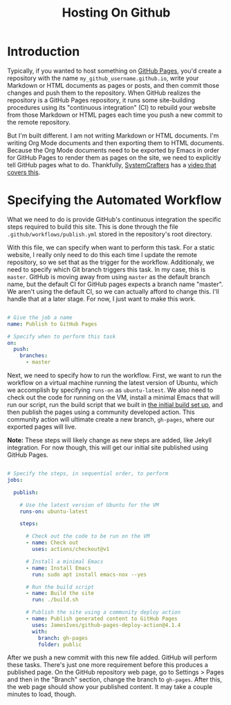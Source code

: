#+title: Hosting On Github

* Introduction

Typically, if you wanted to host something on [[https://pages.github.com/][GitHub Pages]], you'd create a repository with the name =my_github_username.github.io=, write your Markdown or HTML documents as pages or posts, and then commit those changes and push them to the repository. When GitHub realizes the repository is a GitHub Pages repository, it runs some site-building procedures using its "continuous integration" (CI) to rebuild your website from those Markdown or HTML pages each time you push a new commit to the remote repository.

But I'm built different. I am not writing Markdown or HTML documents. I'm writing Org Mode documents and then exporting them to HTML documents. Because the Org Mode documents need to be exported by Emacs in order for GitHub Pages to render them as pages on the site, we need to explicitly tell GitHub pages what to do. Thankfully, [[https://systemcrafters.net/][SystemCrafters]] has a [[https://www.youtube.com/watch?v=za99DwdZEyg][video that covers this]].

* Specifying the Automated Workflow

What we need to do is provide GitHub's continuous integration the specific steps required to build this site. This is done through the file =.github/workflows/publish.yml= stored in the repository's root directory.

With this file, we can specify when want to perform this task. For a static website, I really only need to do this each time I update the remote repository, so we set that as the trigger for the workflow. Additionaly, we need to specify which Git branch triggers this task. In my case, this is =master=. GitHub is moving away from using =master= as the default branch name, but the default CI for GitHub pages expects a branch name "master". We aren't using the default CI, so we can actually afford to change this. I'll handle that at a later stage. For now, I just want to make this work.

#+begin_src yaml

# Give the job a name
name: Publish to GitHub Pages

# Specify when to perform this task
on:
  push:
    branches:
      - master

#+end_src

Next, we need to specify how to run the workflow. First, we want to run the workflow on a virtual machine running the latest version of Ubuntu, which we accomplish by specifying =runs-on= as =ubuntu-latest=. We also need to check out the code for running on the VM, install a minimal Emacs that will run our script, run the build script that we built in [[./intial-build.org][the initial build set up]], and then publish the pages using a community developed action. This community action will ultimate create a new branch, =gh-pages=, where our exported pages will live.

*Note:* These steps will likely change as new steps are added, like Jekyll integration. For now though, this will get our initial site published using GitHub Pages.

#+begin_src yaml

# Specify the steps, in sequential order, to perform
jobs:

  publish:

    # Use the latest version of Ubuntu for the VM
    runs-on: ubuntu-latest

    steps:

      # Check out the code to be run on the VM
      - name: Check out
        uses: actions/checkout@v1

      # Install a minimal Emacs
      - name: Install Emacs
        run: sudo apt install emacs-nox --yes

      # Run the build script
      - name: Build the site
        run: ./build.sh

      # Publish the site using a community deploy action
      - name: Publish generated content to GitHub Pages
        uses: JamesIves/github-pages-deploy-action@4.1.4
        with:
          branch: gh-pages
          folder: public

#+end_src

After we push a new commit with this new file added. GitHub will perform these tasks. There's just one more requirement before this produces a published page. On the GitHub repository web page, go to Settings > Pages and then in the "Branch" section, change the branch to =gh-pages=. After this, the web page should show your published content. It may take a couple minutes to load, though.
